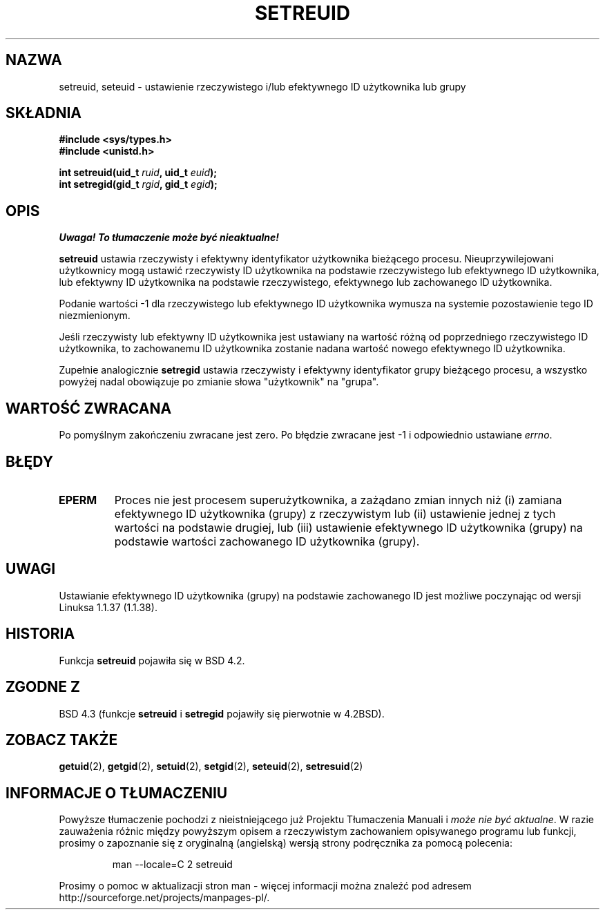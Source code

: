 .\" Translation (c) 2000 PTM Przemek Borys <pborys@dione.ids.pl>
.\" Last update: A. Krzysztofowicz <ankry@mif.pg.gda.pl>, Jan 2002,
.\"              manpages 1.47
.\"
.\" Copyright (c) 1983, 1991 The Regents of the University of California.
.\" All rights reserved.
.\"
.\" Redistribution and use in source and binary forms, with or without
.\" modification, are permitted provided that the following conditions
.\" are met:
.\" 1. Redistributions of source code must retain the above copyright
.\"    notice, this list of conditions and the following disclaimer.
.\" 2. Redistributions in binary form must reproduce the above copyright
.\"    notice, this list of conditions and the following disclaimer in the
.\"    documentation and/or other materials provided with the distribution.
.\" 3. All advertising materials mentioning features or use of this software
.\"    must display the following acknowledgement:
.\"	This product includes software developed by the University of
.\"	California, Berkeley and its contributors.
.\" 4. Neither the name of the University nor the names of its contributors
.\"    may be used to endorse or promote products derived from this software
.\"    without specific prior written permission.
.\"
.\" THIS SOFTWARE IS PROVIDED BY THE REGENTS AND CONTRIBUTORS ``AS IS'' AND
.\" ANY EXPRESS OR IMPLIED WARRANTIES, INCLUDING, BUT NOT LIMITED TO, THE
.\" IMPLIED WARRANTIES OF MERCHANTABILITY AND FITNESS FOR A PARTICULAR PURPOSE
.\" ARE DISCLAIMED.  IN NO EVENT SHALL THE REGENTS OR CONTRIBUTORS BE LIABLE
.\" FOR ANY DIRECT, INDIRECT, INCIDENTAL, SPECIAL, EXEMPLARY, OR CONSEQUENTIAL
.\" DAMAGES (INCLUDING, BUT NOT LIMITED TO, PROCUREMENT OF SUBSTITUTE GOODS
.\" OR SERVICES; LOSS OF USE, DATA, OR PROFITS; OR BUSINESS INTERRUPTION)
.\" HOWEVER CAUSED AND ON ANY THEORY OF LIABILITY, WHETHER IN CONTRACT, STRICT
.\" LIABILITY, OR TORT (INCLUDING NEGLIGENCE OR OTHERWISE) ARISING IN ANY WAY
.\" OUT OF THE USE OF THIS SOFTWARE, EVEN IF ADVISED OF THE POSSIBILITY OF
.\" SUCH DAMAGE.
.\"
.\"     @(#)setregid.2	6.4 (Berkeley) 3/10/91
.\"
.\" Modified Sat Jul 24 09:08:49 1993 by Rik Faith <faith@cs.unc.edu>
.\" Portions extracted from linux/kernel/sys.c:
.\"             Copyright (C) 1991, 1992  Linus Torvalds
.\"             May be distributed under the GNU General Public License
.\" Changes: Fri Jul 29 10:56:01 BST 1994 by Wilf. <G.Wilford@ee.surrey.ac.uk>
.\"          Tue Aug  2 14:56:48 BST 1994 by Wilf due to change in kernel.
.\"
.TH SETREUID 2 1994-08-02 "Linux 1.1.38" "Podręcznik programisty Linuksa"
.SH NAZWA
setreuid, seteuid \- ustawienie rzeczywistego i/lub efektywnego ID użytkownika
lub grupy
.SH SKŁADNIA
.B #include <sys/types.h>
.br
.B #include <unistd.h>
.sp
.BI "int setreuid(uid_t " ruid ", uid_t " euid );
.br
.BI "int setregid(gid_t " rgid ", gid_t " egid );
.SH OPIS
\fI Uwaga! To tłumaczenie może być nieaktualne!\fP
.PP
.B setreuid
ustawia rzeczywisty i efektywny identyfikator użytkownika bieżącego procesu.
Nieuprzywilejowani użytkownicy mogą ustawić rzeczywisty ID użytkownika na
podstawie rzeczywistego lub efektywnego ID użytkownika, lub efektywny ID
użytkownika na podstawie rzeczywistego, efektywnego lub zachowanego ID
użytkownika.

Podanie wartości \-1 dla rzeczywistego lub efektywnego ID użytkownika wymusza
na systemie pozostawienie tego ID niezmienionym.

Jeśli rzeczywisty lub efektywny ID użytkownika jest ustawiany na wartość różną
od poprzedniego rzeczywistego ID użytkownika, to zachowanemu ID użytkownika
zostanie nadana wartość nowego efektywnego ID użytkownika.

Zupełnie analogicznie
.B setregid
ustawia rzeczywisty i efektywny identyfikator grupy bieżącego procesu,
a wszystko powyżej nadal obowiązuje po zmianie słowa "użytkownik" na "grupa".

.SH "WARTOŚĆ ZWRACANA"
Po pomyślnym zakończeniu zwracane jest zero. Po błędzie zwracane jest \-1
i odpowiednio ustawiane
.IR errno .
.SH BŁĘDY
.TP
.B EPERM
Proces nie jest procesem superużytkownika, a zażądano zmian innych niż (i)
zamiana efektywnego ID użytkownika (grupy) z rzeczywistym lub (ii) ustawienie
jednej z tych wartości na podstawie drugiej, lub (iii) ustawienie efektywnego
ID użytkownika (grupy) na podstawie wartości zachowanego ID użytkownika
(grupy).
.SH UWAGI
Ustawianie efektywnego ID użytkownika (grupy) na podstawie zachowanego ID
jest możliwe poczynając od wersji Linuksa 1.1.37 (1.1.38).
.SH HISTORIA
Funkcja
.B setreuid
pojawiła się w BSD 4.2.
.SH "ZGODNE Z"
BSD 4.3 (funkcje
.B setreuid
i
.B setregid
pojawiły się pierwotnie w 4.2BSD).
.SH "ZOBACZ TAKŻE"
.BR getuid (2),
.BR getgid (2),
.BR setuid (2),
.BR setgid (2),
.BR seteuid (2),
.BR setresuid (2)
.SH "INFORMACJE O TŁUMACZENIU"
Powyższe tłumaczenie pochodzi z nieistniejącego już Projektu Tłumaczenia Manuali i 
\fImoże nie być aktualne\fR. W razie zauważenia różnic między powyższym opisem
a rzeczywistym zachowaniem opisywanego programu lub funkcji, prosimy o zapoznanie 
się z oryginalną (angielską) wersją strony podręcznika za pomocą polecenia:
.IP
man \-\-locale=C 2 setreuid
.PP
Prosimy o pomoc w aktualizacji stron man \- więcej informacji można znaleźć pod
adresem http://sourceforge.net/projects/manpages\-pl/.
